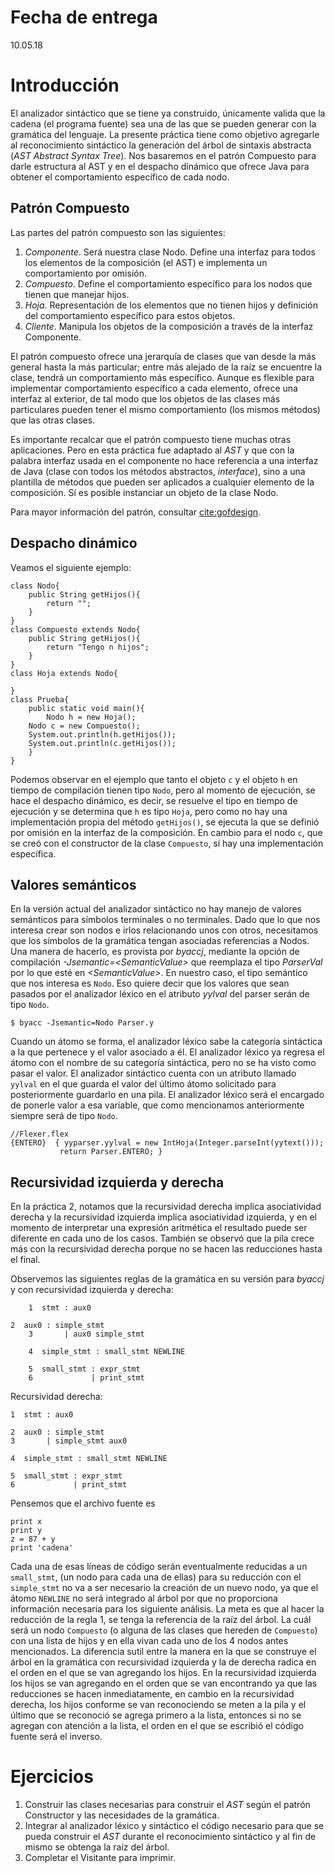 * Fecha de entrega
10.05.18
* Introducción
El analizador sintáctico que se tiene ya construido, únicamente valida que la cadena
(el programa fuente) sea una de las que se pueden generar con la
gramática del lenguaje. La presente práctica tiene como objetivo agregarle al
reconocimiento sintáctico la generación del árbol de sintaxis abstracta
(/AST Abstract Syntax Tree/). Nos basaremos
en el patrón Compuesto para darle estructura al AST y en el despacho dinámico
que ofrece Java para obtener el comportamiento específico de cada nodo.

** Patrón Compuesto
Las partes del patrón compuesto son las siguientes:
1. /Componente/. Será nuestra clase Nodo. Define una interfaz para todos los
   elementos de la composición (el AST) e implementa un comportamiento
   por omisión.
2. /Compuesto/. Define el comportamiento específico para los nodos que
   tienen que manejar hijos.
3. /Hoja/. Representación de los elementos que no tienen hijos y definición del
   comportamiento específico para estos objetos.
4. /Cliente/. Manipula los objetos de la composición a través de la interfaz
   Componente.

El patrón compuesto ofrece una jerarquía de clases que van desde la más general
hasta la más particular; entre más alejado de la raíz se encuentre la clase, tendrá un
comportamiento más específico.
Aunque es flexible para implementar comportamiento
específico a cada elemento, ofrece una interfaz al exterior, de tal modo que
los objetos de las clases más particulares pueden tener el mismo comportamiento
(los mismos métodos) que las otras clases.

Es importante recalcar que el patrón compuesto tiene muchas otras aplicaciones.
Pero en esta práctica fue adaptado al /AST/ y que con la palabra interfaz usada
en el componente no hace referencia a una interfaz de Java (clase con todos
los métodos abstractos, /interface/), sino a una plantilla de métodos que pueden ser aplicados
a cualquier elemento de la composición. Sí es posible instanciar un objeto de la
clase Nodo.

Para mayor información del patrón, consultar [[cite:gofdesign]].

** Despacho dinámico
   Veamos el siguiente ejemplo:
   #+BEGIN_EXAMPLE
   class Nodo{
       public String getHijos(){
           return "";
       }
   }
   class Compuesto extends Nodo{
       public String getHijos(){
           return "Tengo n hijos";
       }
   }
   class Hoja extends Nodo{

   }
   class Prueba{
       public static void main(){
           Nodo h = new Hoja();
	   Nodo c = new Compuesto();
	   System.out.println(h.getHijos());
	   System.out.println(c.getHijos());
       }
   }
   #+END_EXAMPLE

   Podemos observar en el ejemplo que tanto el objeto ~c~ y el objeto ~h~ en tiempo de compilación
   tienen tipo ~Nodo~, pero al momento de ejecución, se hace el despacho dinámico, es decir,
   se resuelve el tipo en tiempo de ejecución y se determina que ~h~ es tipo ~Hoja~, pero como
   no hay una implementación propia del método ~getHijos()~, se ejecuta la que se definió
   por omisión en la interfaz de la composición. En cambio para el nodo ~c~, que se creó con
   el constructor de la clase ~Compuesto~, sí hay una implementación específica.

** Valores semánticos
En la versión actual del analizador sintáctico no hay manejo de
valores semánticos para símbolos terminales o no terminales. Dado que
lo que nos interesa crear son nodos e irlos relacionando unos con
otros, necesitamos que los símbolos de la gramática tengan asociadas
referencias a Nodos. Una manera de hacerlo, es provista por /byaccj/,
mediante la opción de compilación /-Jsemantic=<SemanticValue>/ que
reemplaza el tipo /ParserVal/ por lo que esté en /<SemanticValue>/. En
nuestro caso, el tipo semántico que nos interesa es ~Nodo~.
Eso quiere decir que los valores que sean pasados por el analizador
léxico en el atributo /yylval/ del parser serán de tipo ~Nodo~.
#+BEGIN_EXAMPLE
$ byacc -Jsemantic=Nodo Parser.y
#+END_EXAMPLE
Cuando un átomo se forma, el analizador léxico sabe la categoría
sintáctica a la que pertenece y el valor asociado a él.
El analizador léxico ya regresa el átomo con el nombre de su categoría
sintáctica, pero no se ha visto como pasar el valor. El analizador
sintáctico cuenta con un atributo llamado ~yylval~ en el que guarda el
valor del último átomo solicitado para posteriormente guardarlo en una
pila. El analizador léxico será el encargado de ponerle valor a esa
variable, que como mencionamos anteriormente siempre será de tipo
~Nodo~.
#+BEGIN_EXAMPLE
//Flexer.flex
{ENTERO}  { yyparser.yylval = new IntHoja(Integer.parseInt(yytext()));
           return Parser.ENTERO; }
#+END_EXAMPLE

** Recursividad izquierda y derecha
   En la práctica 2, notamos que la recursividad derecha implica asociatividad derecha y
   la recursividad izquierda implica asociatividad izquierda, y en el momento de interpretar
   una expresión aritmética el resultado puede ser diferente en cada uno de los casos.
   También se observó que la pila crece más con la recursividad derecha porque
   no se hacen las reducciones hasta el final.

   Observemos las siguientes reglas de la gramática en su versión para /byaccj/ y con
   recursividad izquierda y derecha:

       #+BEGIN_EXAMPLE
        1  stmt : aux0

	2  aux0 : simple_stmt
        3       | aux0 simple_stmt

        4  simple_stmt : small_stmt NEWLINE

        5  small_stmt : expr_stmt
        6             | print_stmt
       #+END_EXAMPLE
   Recursividad derecha:
       #+BEGIN_EXAMPLE
        1  stmt : aux0

        2  aux0 : simple_stmt
        3       | simple_stmt aux0

        4  simple_stmt : small_stmt NEWLINE

        5  small_stmt : expr_stmt
        6             | print_stmt
       #+END_EXAMPLE

   Pensemos que el archivo fuente es
       #+BEGIN_EXAMPLE
       print x
       print y
       z = 87 + y
       print 'cadena'
       #+END_EXAMPLE
   Cada una de esas líneas de código serán eventualmente reducidas a un ~small_stmt~,
   (un nodo para cada una de ellas) para su reducción con el ~simple_stmt~ no va a
   ser necesario la creación de un nuevo
   nodo, ya que el átomo ~NEWLINE~ no será integrado al árbol por que no proporciona
   información necesaria para los siguiente análisis.
   La meta es que al hacer la reducción de la regla 1, se tenga la referencia de la raíz
   del árbol. La cuál será un nodo ~Compuesto~ (o alguna de las clases que hereden de
   ~Compuesto~) con una lista de hijos y en ella vivan cada uno de los 4 nodos antes
   mencionados. La diferencia sutil entre la manera en la que se construye el árbol en
   la gramática con recursividad izquierda y la de derecha radica en el orden en el que
   se van agregando los hijos. En la recursividad izquierda los hijos se van agregando en
   el orden que se van encontrando ya que las reducciones se hacen inmediatamente,
   en cambio en la recursividad derecha, los hijos conforme se van reconociendo se meten
   a la pila y el último que se reconoció se agrega primero a la lista, entonces si no se
   agregan con atención a la lista, el orden en el que se escribió el código fuente será
   el inverso.

* Ejercicios
1. Construir las clases necesarias para construir el /AST/ según el
   patrón Constructor y las necesidades de la gramática.
2. Integrar al analizador léxico y sintáctico el código necesario
   para que se pueda construir el /AST/ durante el reconocimiento
   sintáctico y al fin de mismo se obtenga la raíz del árbol.
3. Completar el Visitante para imprimir.
